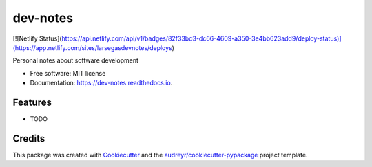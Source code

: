 =========
dev-notes
=========


[![Netlify Status](https://api.netlify.com/api/v1/badges/82f33bd3-dc66-4609-a350-3e4bb623add9/deploy-status)](https://app.netlify.com/sites/larsegasdevnotes/deploys)



Personal notes about software development


* Free software: MIT license
* Documentation: https://dev-notes.readthedocs.io.


Features
--------

* TODO

Credits
-------

This package was created with Cookiecutter_ and the `audreyr/cookiecutter-pypackage`_ project template.

.. _Cookiecutter: https://github.com/audreyr/cookiecutter
.. _`audreyr/cookiecutter-pypackage`: https://github.com/audreyr/cookiecutter-pypackage
